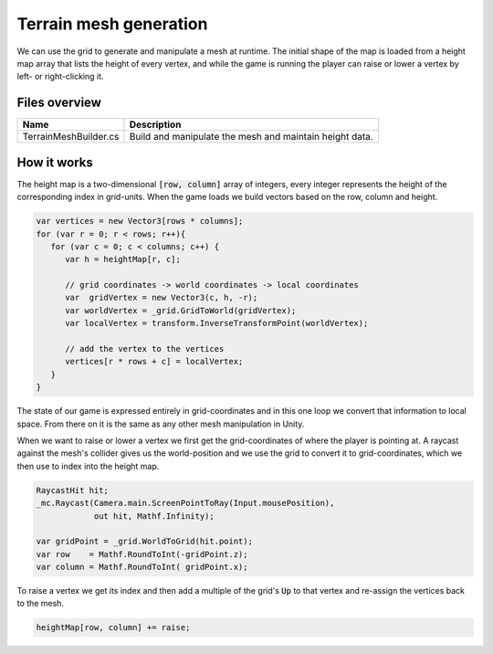 .. This document is using the reStructuredText markup format
.. default-role:: code

#######################
Terrain mesh generation
#######################

We can use the  grid to generate and manipulate a mesh  at runtime. The initial
shape of  the map is loaded  from a height map  array that lists the  height of
every vertex,  and while the game  is running the  player can raise or  lower a
vertex by left- or right-clicking it.

Files overview
##############

======================  =======================================================
Name                    Description
======================  =======================================================
TerrainMeshBuilder.cs   Build and manipulate the mesh and maintain height data.
======================  =======================================================


How it works
############

The height  map is a two-dimensional  `[row, column]` array of  integers, every
integer represents  the height of  the corresponding index in  grid-units. When
the game loads we build vectors based on the row, column and height.

.. code-block:: c#

   var vertices = new Vector3[rows * columns];
   for (var r = 0; r < rows; r++){
      for (var c = 0; c < columns; c++) {
         var h = heightMap[r, c];

         // grid coordinates -> world coordinates -> local coordinates
         var  gridVertex = new Vector3(c, h, -r);
         var worldVertex = _grid.GridToWorld(gridVertex);
         var localVertex = transform.InverseTransformPoint(worldVertex);

         // add the vertex to the vertices
         vertices[r * rows + c] = localVertex;
      }
   }

The state of our game is expressed entirely in grid-coordinates and in this one
loop we convert that  information to local space. From there on  it is the same
as any other mesh manipulation in Unity.

When we want  to raise or lower  a vertex we first get  the grid-coordinates of
where the player is pointing at. A raycast against the mesh's collider gives us
the world-position and we use the grid to convert it to grid-coordinates, which
we then use to index into the height map.

.. code-block:: c#

   RaycastHit hit;
   _mc.Raycast(Camera.main.ScreenPointToRay(Input.mousePosition),
               out hit, Mathf.Infinity);
   
   var gridPoint = _grid.WorldToGrid(hit.point);
   var row    = Mathf.RoundToInt(-gridPoint.z);
   var column = Mathf.RoundToInt( gridPoint.x);

To raise a vertex we get its index and then add a multiple of the grid's `Up`
to that vertex and re-assign the vertices back to the mesh.

.. code-block:: c#

   heightMap[row, column] += raise;

